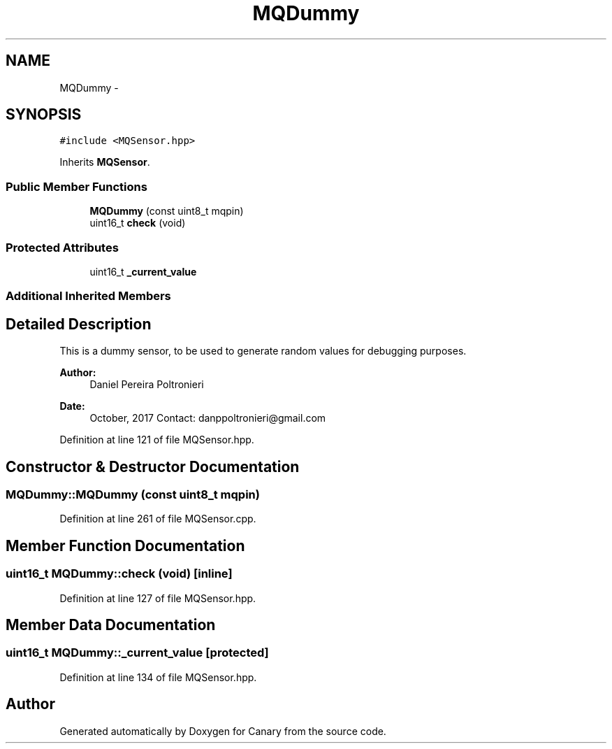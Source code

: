 .TH "MQDummy" 3 "Fri Oct 27 2017" "Canary" \" -*- nroff -*-
.ad l
.nh
.SH NAME
MQDummy \- 
.SH SYNOPSIS
.br
.PP
.PP
\fC#include <MQSensor\&.hpp>\fP
.PP
Inherits \fBMQSensor\fP\&.
.SS "Public Member Functions"

.in +1c
.ti -1c
.RI "\fBMQDummy\fP (const uint8_t mqpin)"
.br
.ti -1c
.RI "uint16_t \fBcheck\fP (void)"
.br
.in -1c
.SS "Protected Attributes"

.in +1c
.ti -1c
.RI "uint16_t \fB_current_value\fP"
.br
.in -1c
.SS "Additional Inherited Members"
.SH "Detailed Description"
.PP 
This is a dummy sensor, to be used to generate random values for debugging purposes\&.
.PP
\fBAuthor:\fP
.RS 4
Daniel Pereira Poltronieri 
.RE
.PP
\fBDate:\fP
.RS 4
October, 2017 Contact: danppoltronieri@gmail.com 
.RE
.PP

.PP
Definition at line 121 of file MQSensor\&.hpp\&.
.SH "Constructor & Destructor Documentation"
.PP 
.SS "MQDummy::MQDummy (const uint8_t mqpin)"

.PP
Definition at line 261 of file MQSensor\&.cpp\&.
.SH "Member Function Documentation"
.PP 
.SS "uint16_t MQDummy::check (void)\fC [inline]\fP"

.PP
Definition at line 127 of file MQSensor\&.hpp\&.
.SH "Member Data Documentation"
.PP 
.SS "uint16_t MQDummy::_current_value\fC [protected]\fP"

.PP
Definition at line 134 of file MQSensor\&.hpp\&.

.SH "Author"
.PP 
Generated automatically by Doxygen for Canary from the source code\&.
